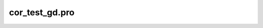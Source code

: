 cor\_test\_gd.pro
===================================================================================================


























